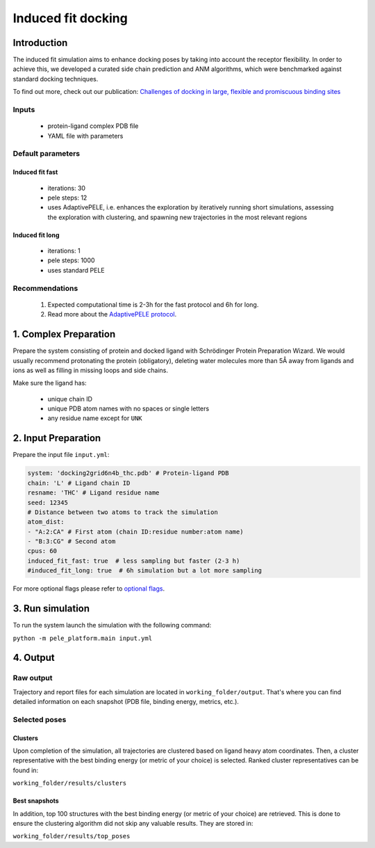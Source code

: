 ===================
Induced fit docking
===================

Introduction
-----------------

The induced fit simulation aims to enhance docking poses by taking into account the receptor flexibility. In order to
achieve this, we developed a curated side chain prediction and ANM algorithms, which were benchmarked against standard
docking techniques.

To find out more, check out our publication: `Challenges of docking in large, flexible and promiscuous binding sites <https://www.ncbi.nlm.nih.gov/pubmed/27545443>`_

Inputs
+++++++++++++

    - protein-ligand complex PDB file
    - YAML file with parameters

Default parameters
++++++++++++++++++++++

Induced fit fast
******************

    - iterations: 30
    - pele steps: 12
    - uses AdaptivePELE, i.e. enhances the exploration by iteratively running short simulations, assessing the exploration with clustering, and spawning new trajectories in the most relevant regions

Induced fit long
************************

    - iterations: 1
    - pele steps: 1000
    - uses standard PELE


Recommendations
+++++++++++++++++++

    #. Expected computational time is 2-3h for the fast protocol and 6h for long.
    #. Read more about the `AdaptivePELE protocol <https://adaptivepele.github.io/AdaptivePELE/index.html>`_.


1. Complex Preparation
--------------------------
   
Prepare the system consisting of protein and docked ligand with Schrödinger Protein Preparation Wizard. We would usually
recommend protonating the protein (obligatory), deleting water molecules more than 5Å away from ligands and ions as well as filling in missing loops and side chains.

Make sure the ligand has:

 - unique chain ID
 - unique PDB atom names with no spaces or single letters
 - any residue name except for ``UNK``

2. Input Preparation
-----------------------

Prepare the input file ``input.yml``:

..  code-block:: yaml

    system: 'docking2grid6n4b_thc.pdb' # Protein-ligand PDB
    chain: 'L' # Ligand chain ID
    resname: 'THC' # Ligand residue name
    seed: 12345
    # Distance between two atoms to track the simulation
    atom_dist:
    - "A:2:CA" # First atom (chain ID:residue number:atom name)
    - "B:3:CG" # Second atom
    cpus: 60
    induced_fit_fast: true  # less sampling but faster (2-3 h)
    #induced_fit_long: true  # 6h simulation but a lot more sampling

For more optional flags please refer to `optional flags <../../flags/index.html>`_.

3. Run simulation
--------------------

To run the system launch the simulation with the following command:

``python -m pele_platform.main input.yml``

4. Output
----------------

Raw output
+++++++++++++
Trajectory and report files for each simulation are located in ``working_folder/output``. That's where you can find
detailed information on each snapshot (PDB file, binding energy, metrics, etc.).

Selected poses
++++++++++++++++

Clusters
************

Upon completion of the simulation, all trajectories are clustered based on ligand heavy atom coordinates. Then, a cluster representative with the best binding energy (or metric of your choice) is selected.
Ranked cluster representatives can be found in:

``working_folder/results/clusters``

Best snapshots
***************

In addition, top 100 structures with the best binding energy (or metric of your choice) are retrieved. This is done to ensure the clustering algorithm did not skip any valuable results. They are stored in:

``working_folder/results/top_poses``
